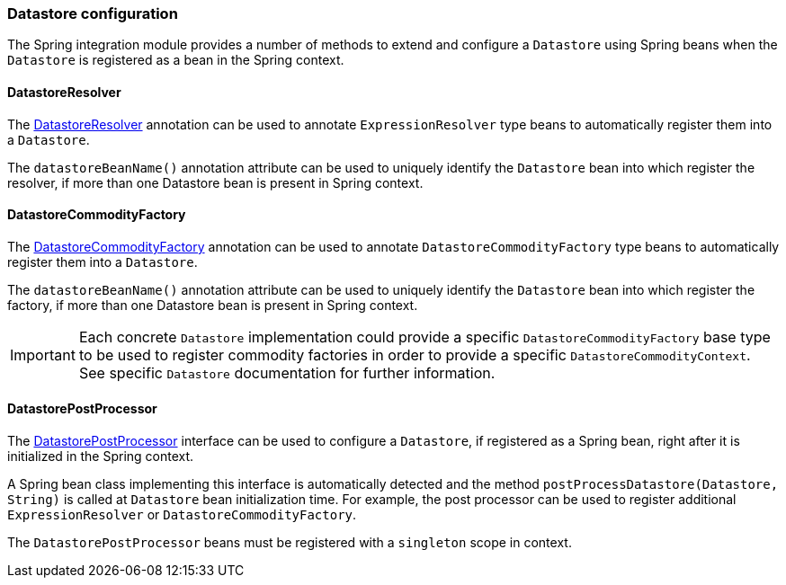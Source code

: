 === Datastore configuration

The Spring integration module provides a number of methods to extend and configure a `Datastore` using Spring beans when the `Datastore` is registered as a bean in the Spring context.

==== DatastoreResolver

The link:{apidir}/com/holonplatform/spring/DatastoreResolver.html[DatastoreResolver^] annotation can be used to annotate `ExpressionResolver` type beans to automatically register them into a `Datastore`.

The `datastoreBeanName()` annotation attribute can be used to uniquely identify the `Datastore` bean into which register the
resolver, if more than one Datastore bean is present in Spring context.

==== DatastoreCommodityFactory

The link:{apidir}/com/holonplatform/spring/DatastoreCommodityFactory.html[DatastoreCommodityFactory^] annotation can be used to annotate `DatastoreCommodityFactory` type beans to automatically register them into a `Datastore`.

The `datastoreBeanName()` annotation attribute can be used to uniquely identify the `Datastore` bean into which register the
factory, if more than one Datastore bean is present in Spring context.

IMPORTANT: Each concrete `Datastore` implementation could provide a specific `DatastoreCommodityFactory` base type to be used to register commodity factories in order to provide a specific `DatastoreCommodityContext`. See specific `Datastore` documentation for further information.

==== DatastorePostProcessor

The link:{apidir}/com/holonplatform/spring/DatastorePostProcessor.html[DatastorePostProcessor^] interface can be used to configure a `Datastore`, if registered as a Spring bean, right after it is initialized in the Spring context.

A Spring bean class implementing this interface is automatically detected and the method
`postProcessDatastore(Datastore, String)` is called at `Datastore` bean initialization time. For example, the post processor can be used to register additional `ExpressionResolver` or `DatastoreCommodityFactory`.

The `DatastorePostProcessor` beans must be registered with a `singleton` scope in context.
